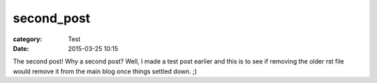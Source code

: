 second_post
###########

:category: Test
:date: 2015-03-25 10:15

The second post! Why a second post? Well, I made a test post earlier and this is to see if removing the older rst file would remove it from the main blog once things settled down. ;)

